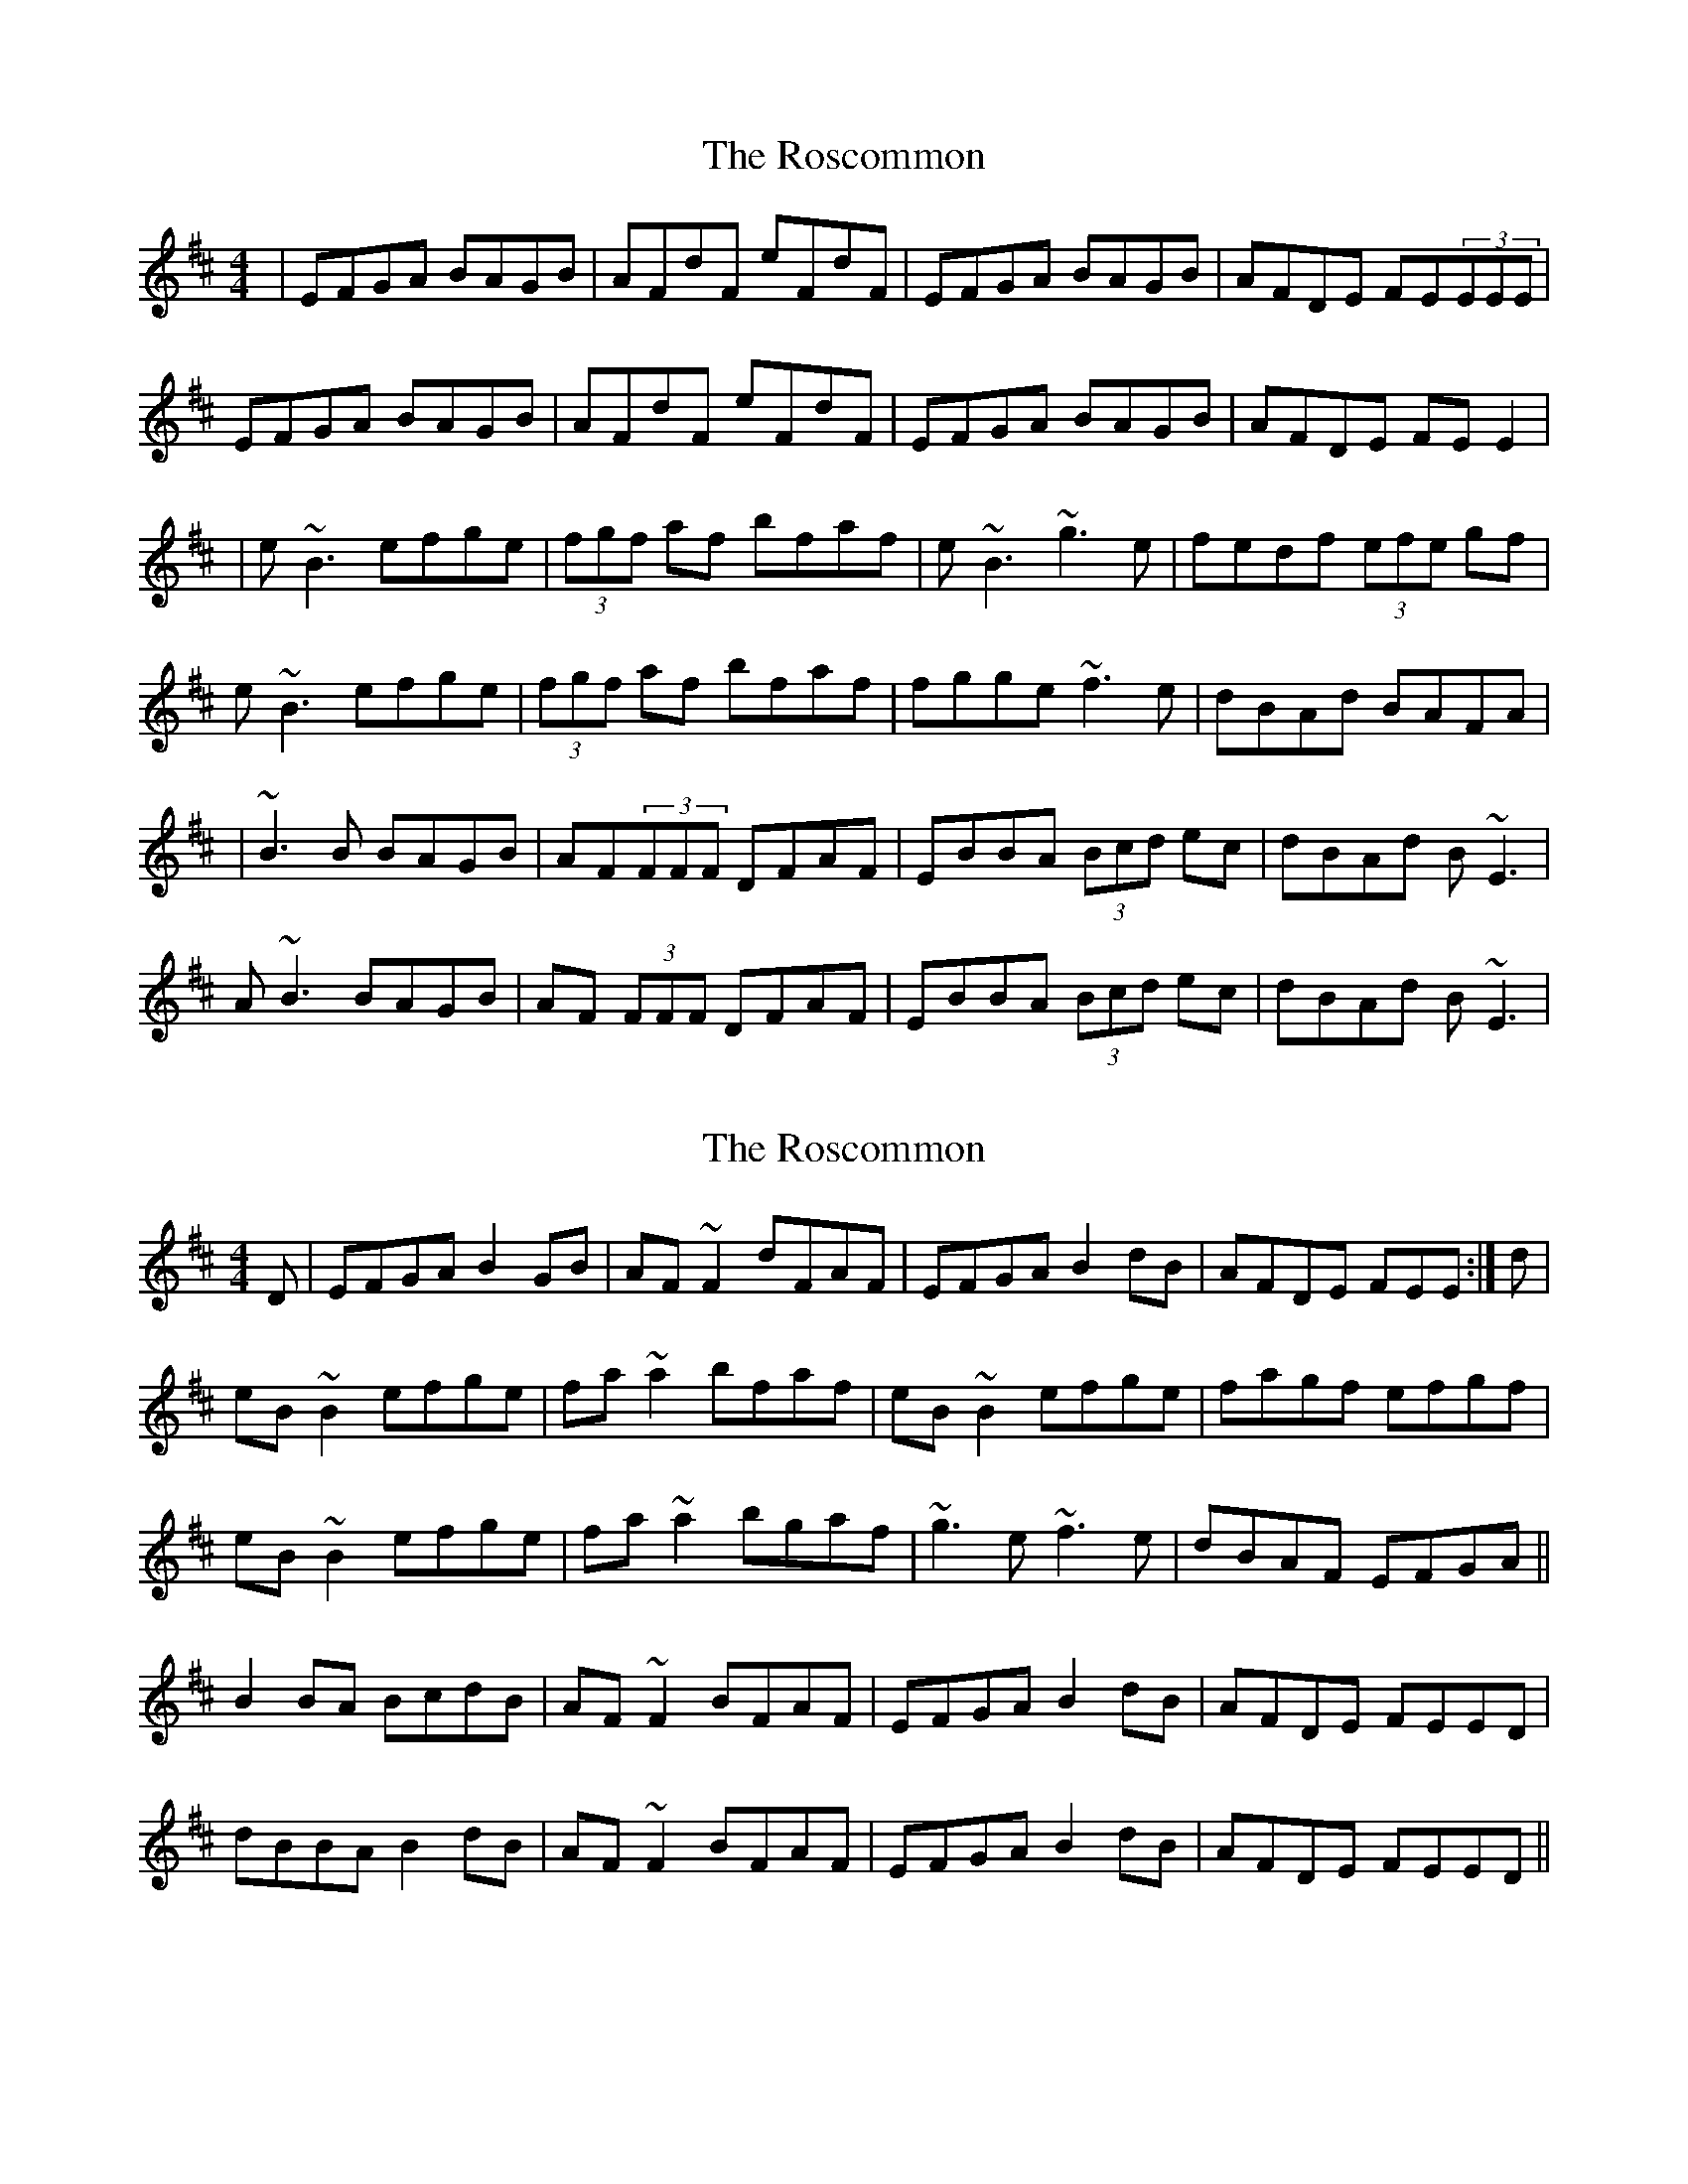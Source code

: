X: 1
T: Roscommon, The
Z: Will Harmon
S: https://thesession.org/tunes/637#setting637
R: reel
M: 4/4
L: 1/8
K: Edor
|EFGA BAGB|AFdF eFdF|EFGA BAGB|AFDE FE(3EEE|
EFGA BAGB|AFdF eFdF|EFGA BAGB|AFDE FE E2|
|e~B3 efge|(3fgf af bfaf|e~B3 ~g3e|fedf (3efe gf|
e~B3 efge|(3fgf af bfaf|fgge ~f3e|dBAd BAFA|
|~B3B BAGB|AF(3FFF DFAF|EBBA (3Bcd ec|dBAd B~E3|
A~B3 BAGB|AF (3FFF DFAF|EBBA (3Bcd ec|dBAd B~E3|
X: 2
T: Roscommon, The
Z: gian marco
S: https://thesession.org/tunes/637#setting13665
R: reel
M: 4/4
L: 1/8
K: Edor
D|EFGA B2GB|AF~F2 dFAF|EFGA B2dB|AFDE FEE:|d|eB~B2 efge|fa~a2 bfaf|eB~B2 efge|fagf efgf|eB~B2 efge|fa~a2 bgaf|~g3e ~f3e|dBAF EFGA||B2BA BcdB|AF~F2 BFAF|EFGA B2dB|AFDE FEED|dBBA B2dB|AF~F2 BFAF|EFGA B2dB|AFDE FEED||
X: 3
T: Roscommon, The
Z: birlibirdie
S: https://thesession.org/tunes/637#setting13666
R: reel
M: 4/4
L: 1/8
K: Edor
|EFGA B2BG|AGBG AGFG|EFGA B2BG|AFDE FEE2 ?
X: 4
T: Roscommon, The
Z: JACKB
S: https://thesession.org/tunes/637#setting23478
R: reel
M: 4/4
L: 1/8
K: Edor
|:EFGA BAGB|AF F2 dFAF|EFGA BAGB|AFdF FE E2|
EFGA BAGB|AF F2 dFAF|EFGA BAGB|AFdF FE E2||
|:eB B2 efge|fa a2 bfaf|eB B2 efge|fagf efgf|
eB B2 efge|fa a2 bgaf|g3e f3e|dBAF EFGA||
|:B3A B2 dB|AF F2 DF F2|EBBA B2 dB|AFDE FEED|
EBBA B2 dB|AF F2 DF F2|dBBA B2 dB|AFdF FE E2||
X: 5
T: Roscommon, The
Z: Damien Rogeau
S: https://thesession.org/tunes/637#setting30710
R: reel
M: 4/4
L: 1/8
K: Edor
|E~G3 B~G3|A~F3 d~F3|E~G3 B~G3|AGFG ~E3D|
|E~G3 B~G3|A~F3 d~F3|E~G3 B~G3|AFdF e2 z2||
|e~B3 efge|f~a3 bfaf|e~B3 efge|fagf efgf|
|e~B3 efge|f~a3 bzag|f~g3 ~f3e|dBAF EFGA||
|~B3A B2 dB|A~F3 D~F3|E~B3 Bc dB|AFDE FEED|
|~B3A B2 dB| A~F3 d~F3|E~G3 B~G3|AFdF e2 z2||
X: 6
T: Roscommon, The
Z: O'Bryan
S: https://thesession.org/tunes/637#setting30833
R: reel
M: 4/4
L: 1/8
K: Edor
EFGA BAGB|AFF2dFAF|EFGA BAGB|AFdF FEEF|
EFGA BAGB|AFdF eFdF|EFGA BAGB|AFdF FE E2 ||
eB B2 efge|fa a2 baaf|eB B2 efge|fgaf efgf|
eBB2 efge|fa a2 b2 ag|(3fga gf (3efg fe|dBAF EFGA ||
B2 BA BcdB|ADFB ADFB|B2 BA BcdB|AFdF FE E2|
dBBA BcdB|ADFB ADFB|B2 BA BcdB|AFdF FE E2||
